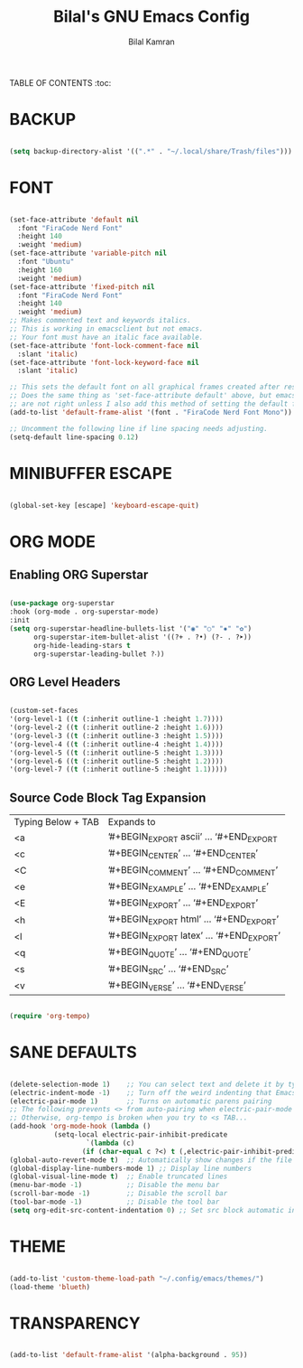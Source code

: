 #+TITLE: Bilal's GNU Emacs Config
#+AUTHOR: Bilal Kamran
#+DESCRIPTION: My Personal GNU Emacs Config
#+STARTUP: showeverything
#+OPTIONS: toc:2

TABLE OF CONTENTS :toc:

* BACKUP

#+BEGIN_SRC emacs-lisp

  (setq backup-directory-alist '((".*" . "~/.local/share/Trash/files")))

#+END_SRC

* FONT

#+BEGIN_SRC emacs-lisp

(set-face-attribute 'default nil
  :font "FiraCode Nerd Font"
  :height 140
  :weight 'medium)
(set-face-attribute 'variable-pitch nil
  :font "Ubuntu"
  :height 160
  :weight 'medium)
(set-face-attribute 'fixed-pitch nil
  :font "FiraCode Nerd Font"
  :height 140
  :weight 'medium)
;; Makes commented text and keywords italics.
;; This is working in emacsclient but not emacs.
;; Your font must have an italic face available.
(set-face-attribute 'font-lock-comment-face nil
  :slant 'italic)
(set-face-attribute 'font-lock-keyword-face nil
  :slant 'italic)

;; This sets the default font on all graphical frames created after restarting Emacs.
;; Does the same thing as 'set-face-attribute default' above, but emacsclient fonts
;; are not right unless I also add this method of setting the default font.
(add-to-list 'default-frame-alist '(font . "FiraCode Nerd Font Mono"))

;; Uncomment the following line if line spacing needs adjusting.
(setq-default line-spacing 0.12)

#+END_SRC

* MINIBUFFER ESCAPE

#+BEGIN_SRC emacs-lisp

  (global-set-key [escape] 'keyboard-escape-quit)
  
#+END_SRC

* ORG MODE

** Enabling ORG Superstar

#+BEGIN_SRC emacs-lisp

  (use-package org-superstar
  :hook (org-mode . org-superstar-mode)
  :init
  (setq org-superstar-headline-bullets-list '("◉" "○" "✸" "✿")
        org-superstar-item-bullet-alist '((?+ . ?•) (?- . ?➤))
        org-hide-leading-stars t
        org-superstar-leading-bullet ?‧))

#+END_SRC

** ORG Level Headers

#+BEGIN_SRC emacs-lisp

 (custom-set-faces
 '(org-level-1 ((t (:inherit outline-1 :height 1.7))))
 '(org-level-2 ((t (:inherit outline-2 :height 1.6))))
 '(org-level-3 ((t (:inherit outline-3 :height 1.5))))
 '(org-level-4 ((t (:inherit outline-4 :height 1.4))))
 '(org-level-5 ((t (:inherit outline-5 :height 1.3))))
 '(org-level-6 ((t (:inherit outline-5 :height 1.2))))
 '(org-level-7 ((t (:inherit outline-5 :height 1.1)))))

#+END_SRC

** Source Code Block Tag Expansion

| Typing Below + TAB | Expands to                              |
| <a                 | ’#+BEGIN_EXPORT ascii’ … ‘#+END_EXPORT  |
| <c                 | ’#+BEGIN_CENTER’ … ‘#+END_CENTER’       |
| <C                 | ’#+BEGIN_COMMENT’ … ‘#+END_COMMENT’     |
| <e                 | ’#+BEGIN_EXAMPLE’ … ‘#+END_EXAMPLE’     |
| <E                 | ’#+BEGIN_EXPORT’ … ‘#+END_EXPORT’       |
| <h                 | ’#+BEGIN_EXPORT html’ … ‘#+END_EXPORT’  |
| <l                 | ’#+BEGIN_EXPORT latex’ … ‘#+END_EXPORT’ |
| <q                 | ’#+BEGIN_QUOTE’ … ‘#+END_QUOTE’         |
| <s                 | ’#+BEGIN_SRC’ … ‘#+END_SRC’             |
| <v                 | ’#+BEGIN_VERSE’ … ‘#+END_VERSE’         |

#+BEGIN_SRC emacs-lisp

  (require 'org-tempo)

#+END_SRC

* SANE DEFAULTS

#+BEGIN_SRC emacs-lisp

(delete-selection-mode 1)    ;; You can select text and delete it by typing.
(electric-indent-mode -1)    ;; Turn off the weird indenting that Emacs does by default.
(electric-pair-mode 1)       ;; Turns on automatic parens pairing
;; The following prevents <> from auto-pairing when electric-pair-mode is on.
;; Otherwise, org-tempo is broken when you try to <s TAB...
(add-hook 'org-mode-hook (lambda ()
           (setq-local electric-pair-inhibit-predicate
                   `(lambda (c)
                  (if (char-equal c ?<) t (,electric-pair-inhibit-predicate c))))))
(global-auto-revert-mode t)  ;; Automatically show changes if the file has changed
(global-display-line-numbers-mode 1) ;; Display line numbers
(global-visual-line-mode t)  ;; Enable truncated lines
(menu-bar-mode -1)           ;; Disable the menu bar 
(scroll-bar-mode -1)         ;; Disable the scroll bar
(tool-bar-mode -1)           ;; Disable the tool bar
(setq org-edit-src-content-indentation 0) ;; Set src block automatic indent to 0 instead of 2.

#+END_SRC

* THEME

#+BEGIN_SRC emacs-lisp

(add-to-list 'custom-theme-load-path "~/.config/emacs/themes/")
(load-theme 'blueth)

#+END_SRC

* TRANSPARENCY

#+BEGIN_SRC emacs-lisp

  (add-to-list 'default-frame-alist '(alpha-background . 95))

#+END_SRC
